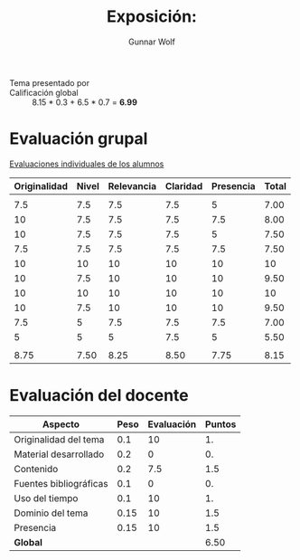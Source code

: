 #+title: Exposición: 
#+author: Gunnar Wolf

- Tema presentado por :: 
- Calificación global :: 8.15  * 0.3 + 6.5 * 0.7 = *6.99*

* Evaluación grupal

[[./evaluacion_alumnos.pdf][Evaluaciones individuales de los alumnos]]

|--------------+-------+------------+----------+-----------+-------|
| Originalidad | Nivel | Relevancia | Claridad | Presencia | Total |
|--------------+-------+------------+----------+-----------+-------|
|              |       |            |          |           |       |
|          7.5 |   7.5 |        7.5 |      7.5 |         5 |  7.00 |
|           10 |   7.5 |        7.5 |      7.5 |       7.5 |  8.00 |
|           10 |   7.5 |        7.5 |      7.5 |         5 |  7.50 |
|          7.5 |   7.5 |        7.5 |      7.5 |       7.5 |  7.50 |
|           10 |    10 |         10 |       10 |        10 |    10 |
|           10 |   7.5 |         10 |       10 |        10 |  9.50 |
|           10 |    10 |         10 |       10 |        10 |    10 |
|           10 |   7.5 |         10 |       10 |        10 |  9.50 |
|          7.5 |     5 |        7.5 |      7.5 |       7.5 |  7.00 |
|            5 |     5 |          5 |      7.5 |         5 |  5.50 |
|              |       |            |          |           |       |
|--------------+-------+------------+----------+-----------+-------|
|         8.75 |  7.50 |       8.25 |     8.50 |      7.75 |  8.15 |
|--------------+-------+------------+----------+-----------+-------|
#+TBLFM: @>$1..@>$6=vmean(@II..@III-1); f-2::@3$>..@>>>$>=vmean($1..$5); f-2

* Evaluación del docente

| *Aspecto*              | *Peso* | *Evaluación* | *Puntos* |
|------------------------+--------+--------------+----------|
| Originalidad del tema  |    0.1 |           10 |       1. |
| Material desarrollado  |    0.2 |            0 |       0. |
| Contenido              |    0.2 |          7.5 |      1.5 |
| Fuentes bibliográficas |    0.1 |            0 |       0. |
| Uso del tiempo         |    0.1 |           10 |       1. |
| Dominio del tema       |   0.15 |           10 |      1.5 |
| Presencia              |   0.15 |           10 |      1.5 |
|------------------------+--------+--------------+----------|
| *Global*               |        |              |     6.50 |
#+TBLFM: @<<$4..@>>$4=$2*$3::$4=vsum(@<<..@>>);f-2
